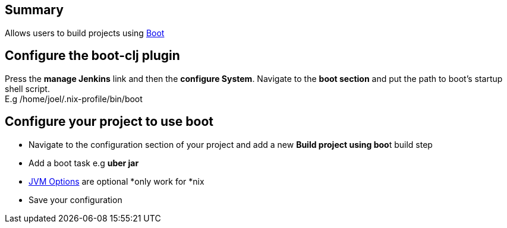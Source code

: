  

[[Boot-cljPlugin-Summary]]
== Summary

Allows users to build projects using http://boot-clj.com/[Boot]

[[Boot-cljPlugin-Configuretheboot-cljplugin]]
== Configure the boot-clj plugin

Press the *manage Jenkins* link and then the *configure System*.
Navigate to the *boot section* and put the path to boot's startup shell
script. +
E.g /home/joel/.nix-profile/bin/boot

[[Boot-cljPlugin-Configureyourprojecttouseboot]]
== Configure your project to use boot

* Navigate to the configuration section of your project and add a new
**Build project using boo**t build step
* Add a boot task e.g *uber jar*
* https://github.com/boot-clj/boot/wiki/JVM-Options/[JVM Options] are
optional *only work for *nix 
* Save your configuration
